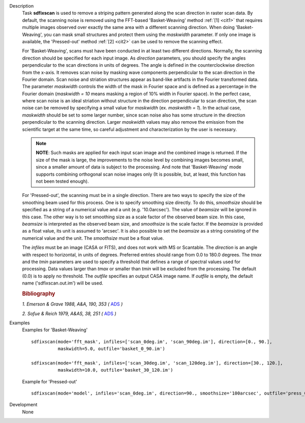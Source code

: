

.. _Description:

Description
   Task **sdfixscan** is used to remove a striping pattern generated
   along the scan direction in raster scan data. By default, the
   scanning noise is removed using the FFT-based 'Basket-Weaving'
   method :ref:`[1] <cit1>` that requires multiple images observed over
   exactly the same area with a different scanning direction. When
   doing 'Basket-Weaving', you can mask small structures and protect
   them using the *maskwidth* parameter. If only one image is
   available, the 'Pressed-out' method :ref:`[2] <cit2>` can be used to
   remove the scanning effect.

   For 'Basket-Weaving', scans must have been conducted in at least
   two different directions. Normally, the scanning direction should
   be specified for each input image. As *direction* parameters, you
   should specify the angles perpendicular to the scan directions in
   units of degrees. The angle is defined in the counterclockwise
   direction from the x-axis. It removes scan noise by masking wave
   components perpendicular to the scan direction in the Fourier
   domain. Scan noise and striation structures appear as band-like
   artifacts in the Fourier transformed data. The parameter
   *maskwidth* controls the width of the mask in Fourier space and is
   defined as a percentage in the Fourier domain (*maskwidth = 10*
   means masking a region of 10% width in Fourier space). In the
   perfect case, where scan noise is an ideal striation without
   structure in the direction perpendicular to scan direction, the
   scan noise can be removed by specifying a small value for
   *maskwidth* (ex. *maskwidth = 1*). In the actual case, *maskwidth*
   should be set to some larger number, since scan noise also has
   some structure in the direction perpendicular to the scanning
   direction. Larger *maskwidth* values may also remove the emission
   from the scientific target at the same time, so careful adjustment
   and characterization by the user is necessary.

   .. note:: **NOTE**: Such masks are applied for each input scan image and
      the combined image is returned. If the size of the mask is
      large, the improvements to the noise level by combining images
      becomes small, since a smaller amount of data is subject to the
      processing. And note that 'Basket-Weaving' mode supports
      combining orthogonal scan noise images only (It is possible,
      but, at least, this function has not been tested enough).

   For 'Pressed-out', the scanning must be in a single direction.
   There are two ways to specify the size of the smoothing beam used
   for this process. One is to specify smoothing size directly. To do
   this, *smoothsize* should be specified as a string of a numerical
   value and a unit (e.g. '10.0arcsec'). The value of *beamsize* will
   be ignored in this case. The other way is to set smoothing size as
   a scale factor of the observed beam size. In this case, *beamsize*
   is interpreted as the observed beam size, and *smoothsize* is the
   scale factor. If the *beamsize* is provided as a float value, its
   unit is assumed to 'arcsec'. It is also possible to set the
   *beamsize* as a string consisting of the numerical value and the
   unit. The *smoothsize* must be a float value.

   The *infiles* must be an image (CASA or FITS), and does not work
   with MS or Scantable. The *direction* is an angle with respect to
   horizontal, in units of degrees. Preferred entries should range
   from 0.0 to 180.0 degrees. The *tmax* and the *tmin* parameters
   are used to specify a threshold that defines a range of spectral
   values used for processing. Data values larger than *tmax* or
   smaller than *tmin* will be excluded from the processing. The
   default (0.0) is to apply no threshold. The *outfile* specifies an
   output CASA image name. If *outfile* is empty, the default name
   ('sdfixscan.out.im') will be used.


   .. rubric:: Bibliography


   .. _cit1:

   `1. Emerson & Grave 1988, A&A, 190, 353
   (` `ADS <https://ui.adsabs.harvard.edu/abs/1988A%26A...190..353E/abstract>`__ `)`


   .. _cit2:

   `2. Sofue & Reich 1979, A&AS, 38, 251
   (` `ADS <https://ui.adsabs.harvard.edu/abs/1979A%26AS...38..251S/abstract>`__ `)`


.. _Examples:

Examples
   Examples for 'Basket-Weaving'

   ::

      sdfixscan(mode='fft_mask', infiles=['scan_0deg.im', 'scan_90deg.im'], direction=[0., 90.],
                maskwidth=5.0, outfile='basket_0_90.im')

      sdfixscan(mode='fft_mask', infiles=['scan_30deg.im', 'scan_120deg.im'], direction=[30., 120.],
                maskwidth=10.0, outfile='basket_30_120.im')



   Example for  'Pressed-out'


   ::

      sdfixscan(mode='model', infiles='scan_0deg.im', direction=90., smoothsize='100arcsec', outfile='press_0.im')


.. _Development:

Development
   None